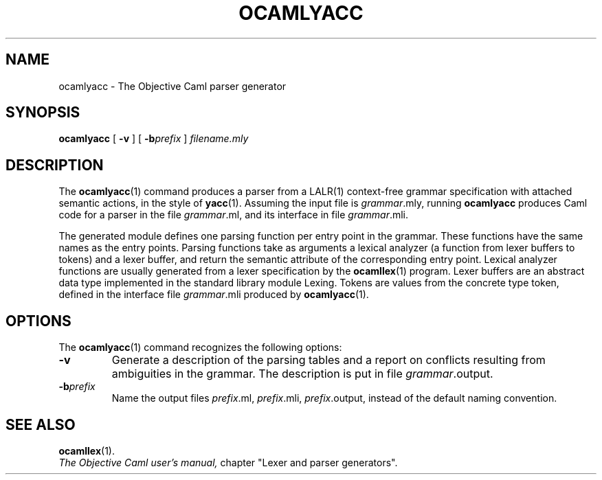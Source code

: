 .TH OCAMLYACC 1

.SH NAME
ocamlyacc \- The Objective Caml parser generator

.SH SYNOPSIS
.B ocamlyacc
[
.B -v
]
[
.BI \-b prefix
]
.I filename.mly

.SH DESCRIPTION

The 
.BR ocamlyacc (1)
command produces a parser from a LALR(1) context-free grammar
specification with attached semantic actions, in the style of
.BR yacc (1).
Assuming the input file is 
.IR grammar \&.mly,
running
.B ocamlyacc
produces Caml code for a parser in the file 
.IR grammar \&.ml,
and its interface in file 
.IR grammar \&.mli.

The generated module defines one parsing function per entry point in
the grammar. These functions have the same names as the entry points.
Parsing functions take as arguments a lexical analyzer (a function
from lexer buffers to tokens) and a lexer buffer, and return the
semantic attribute of the corresponding entry point. Lexical analyzer
functions are usually generated from a lexer specification by the
.BR ocamllex (1)
program. Lexer buffers are an abstract data type
implemented in the standard library module Lexing. Tokens are values from
the concrete type token, defined in the interface file
.IR grammar \&.mli
produced by 
.BR ocamlyacc (1).

.SH OPTIONS

The 
.BR ocamlyacc (1)
command recognizes the following options:

.TP
.B \-v
Generate a description of the parsing tables and a report on conflicts
resulting from ambiguities in the grammar. The description is put in
file 
.IR grammar \&.output.

.TP
.BI \-b prefix
Name the output files
.IR prefix \&.ml,
.IR prefix \&.mli,
.IR prefix \&.output,
instead of the default naming convention.

.SH SEE ALSO
.BR ocamllex (1).
.br
.I The Objective Caml user's manual,
chapter "Lexer and parser generators".
